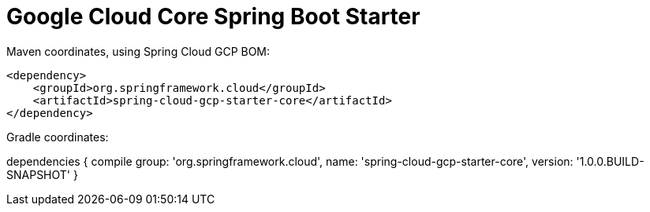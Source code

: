 = Google Cloud Core Spring Boot Starter

Maven coordinates, using Spring Cloud GCP BOM:

[source,xml]
----
<dependency>
    <groupId>org.springframework.cloud</groupId>
    <artifactId>spring-cloud-gcp-starter-core</artifactId>
</dependency>
----

Gradle coordinates:

dependencies {
    compile group: 'org.springframework.cloud', name: 'spring-cloud-gcp-starter-core', version: '1.0.0.BUILD-SNAPSHOT'
}
